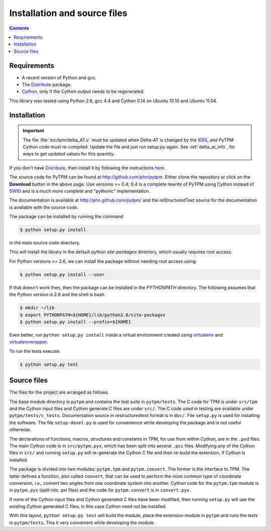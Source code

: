 ===============================
 Installation and source files
===============================

.. _Telescope Pointing Machine: http://www.sal.wisc.edu/~jwp/astro/tpm/tpm.html
.. _Jeff Percival: http://www.sal.wisc.edu/~jwp/
.. _Cython: http://www.cython.org/
.. _SWIG: http://www.swig.org/
.. _coords: https://trac6.assembla.com/astrolib
.. _astrolib: https://trac6.assembla.com/astrolib
.. _KPNO WIYN observatory: http://www.noao.edu/wiyn/wiyn.html
.. _WHAM: http://www.astro.wisc.edu/wham/
.. _KPNO: http://www.noao.edu/kpno
.. _Virtualenv: http://pypi.python.org/pypi/virtualenv 
.. _Virtualenvwrapper: 
   http://www.doughellmann.com/projects/virtualenvwrapper/
.. _ipython: http://ipython.scipy.org
.. _Practical Astronomy With Your Calculator: 
  http://www.amazon.com/Practical-Astronomy-Calculator-Peter-Duffett-Smith/dp/0521356997
.. _Distribute: http://packages.python.org/distribute/
.. _IERS: http://www.iers.org/

.. contents::

Requirements
============

+ A recent version of Python and gcc.
+ The Distribute_ package.
+ Cython_, only if the Cython output needs to be regenerated.

This library was tested using Python 2.6, gcc 4.4 and Cython 0.14 on
Ubuntu 10.10 and Ubuntu 11.04.

Installation
============

.. important::

    The file :file:`src/tpm/delta_AT.c` must be updated when Delta-AT
    is changed by the IERS_, and PyTPM Cython code must
    re-compiled. Update the file and just run setup.py again. See 
    :ref:`delta_at_info`, for ways to get updated values for this 
    quantity.


If you don't have Distribute_, then install it by following the
instructions `here
<http://pypi.python.org/pypi/distribute#distribute-setup-py>`_.

The source code for PyTPM can be found at
http://github.com/phn/pytpm. Either clone the repository or click on
the **Download** button in the above page. Use versions >= 0.4; 0.4 is
a complete rewrite of PyTPM using Cython instead of SWIG_ and is a much
more complete and "pythonic" implementation.

The documentation is available at http://phn.github.com/pytpm/ and the
reStructuredText source for the documentation is available with the
source code.

The package can be installed by running the command

.. code-block:: sh

  $ python setup.py install

in the main source code directory.

This will install the library in the default python *site-packages*
directory, which usually requires root access. 

For Python versions >= 2.6, we can install the package without needing
root access using:

.. code-block:: sh

  $ python setup.py install --user


If that doesn't work then, then the package can be installed in the
*PYTHONPATH* directory. The following assumes that the Python version
is 2.6 and the shell is bash.

.. code-block:: sh

  $ mkdir ~/lib
  $ export PYTHONPATH=${HOME}/lib/python2.6/site-packages
  $ python setup.py install --prefix=${HOME}

Even better, run ``python setup.py install`` inside a virtual
environment created using `virtualenv`_ and `virtualenvwrapper`_.

To run the tests execute:

.. code-block:: sh

  $ python setup.py test


Source files
============

The files for the project are arranged as follows.

The base module directory is ``pytpm`` and contains the test suite in
``pytpm/tests``. The C code for TPM is under ``src/tpm`` and the Cython
input files and Cython generate C files are under ``src/``. The C code
used in testing are available under
``pytpm/tests/c_tests``. Documentation source in restructuredtext
format is in ``doc/``. File ``setup.py`` is used for installing the
software. The file ``setup-devel.py`` is used for convenience while
developing the package and is not useful otherwise.

The declarations of functions, macros, structures and constants in TPM,
for use from within Cython, are in the ``.pxd`` files. The main
Cython code is in ``src/pytpm.pyx``, which has been split into several
``.pxi`` files. Modifying any of the Cython files in ``src/`` and
running ``setup.py`` will re-generate the Cython C file and then
re-build the extension, if Cython is installed. 

The package is divided into two modules: ``pytpm.tpm`` and
``pytpm.convert``. The former is the interface to TPM. The latter
defines a function, also called ``convert``, that can be used to
perform the most common type of coordinate conversion, i.e., convert
two angles from one coordinate system into another. Cython code for the
``pytpm.tpm`` module is in ``pytpm.pyx`` (split into .pxi files) and
the code for ``pytpm.convert`` is in ``convert.pyx``.

If none of the Cython input files and Cython generated C files have
been modified, then running ``setup.py`` will use the existing Cython
generated C files; in this case Cython need not be installed.

With this layout, ``python setup.py test`` will build the module, place
the extension module in ``pytpm`` and runs the tests in
``pytpm/tests``. This it very convenient while developing the module.

